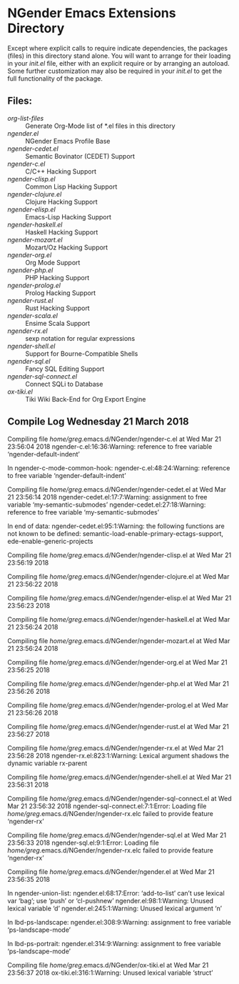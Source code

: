 * NGender Emacs Extensions Directory

Except where explicit calls to require indicate
dependencies, the packages (files) in this directory stand
alone.  You will want to arrange for their loading in your
[[~/emacs.d/init.el][init.el]] file, either with an explicit require or
by arranging an autoload.  Some further customization may
also be required in your [[~/.emacs.d/init.el][init.el]] to get the full
functionality of the package.

** Files:
- [[org-list-files]] :: Generate Org-Mode list of *.el files in this directory
- [[ngender.el]] :: NGender Emacs Profile Base
- [[ngender-cedet.el]] :: Semantic Bovinator (CEDET) Support
- [[ngender-c.el]] :: C/C++ Hacking Support
- [[ngender-clisp.el]] :: Common Lisp Hacking Support
- [[ngender-clojure.el]] :: Clojure Hacking Support
- [[ngender-elisp.el]] :: Emacs-Lisp Hacking Support
- [[ngender-haskell.el]] :: Haskell Hacking Support
- [[ngender-mozart.el]] :: Mozart/Oz Hacking Support
- [[ngender-org.el]] :: Org Mode Support
- [[ngender-php.el]] :: PHP Hacking Support
- [[ngender-prolog.el]] :: Prolog Hacking Support
- [[ngender-rust.el]] :: Rust Hacking Support
- [[ngender-scala.el]] :: Ensime Scala Support
- [[ngender-rx.el]] :: sexp notation for regular expressions
- [[ngender-shell.el]] :: Support for Bourne-Compatible Shells
- [[ngender-sql.el]] :: Fancy SQL Editing Support
- [[ngender-sql-connect.el]] :: Connect SQLi to Database
- [[ox-tiki.el]] :: Tiki Wiki Back-End for Org Export Engine

** Compile Log Wednesday 21 March 2018

Compiling file /home/greg/.emacs.d/NGender/ngender-c.el at Wed Mar 21 23:56:04 2018
ngender-c.el:16:36:Warning: reference to free variable
    ‘ngender-default-indent’

In ngender-c-mode-common-hook:
ngender-c.el:48:24:Warning: reference to free variable
    ‘ngender-default-indent’

Compiling file /home/greg/.emacs.d/NGender/ngender-cedet.el at Wed Mar 21 23:56:14 2018
ngender-cedet.el:17:7:Warning: assignment to free variable
    ‘my-semantic-submodes’
ngender-cedet.el:27:18:Warning: reference to free variable
    ‘my-semantic-submodes’

In end of data:
ngender-cedet.el:95:1:Warning: the following functions are not known to be defined:
    semantic-load-enable-primary-ectags-support,
    ede-enable-generic-projects

Compiling file /home/greg/.emacs.d/NGender/ngender-clisp.el at Wed Mar 21 23:56:19 2018

Compiling file /home/greg/.emacs.d/NGender/ngender-clojure.el at Wed Mar 21 23:56:22 2018

Compiling file /home/greg/.emacs.d/NGender/ngender-elisp.el at Wed Mar 21 23:56:23 2018

Compiling file /home/greg/.emacs.d/NGender/ngender-haskell.el at Wed Mar 21 23:56:24 2018

Compiling file /home/greg/.emacs.d/NGender/ngender-mozart.el at Wed Mar 21 23:56:24 2018

Compiling file /home/greg/.emacs.d/NGender/ngender-org.el at Wed Mar 21 23:56:25 2018

Compiling file /home/greg/.emacs.d/NGender/ngender-php.el at Wed Mar 21 23:56:26 2018

Compiling file /home/greg/.emacs.d/NGender/ngender-prolog.el at Wed Mar 21 23:56:26 2018

Compiling file /home/greg/.emacs.d/NGender/ngender-rust.el at Wed Mar 21 23:56:27 2018

Compiling file /home/greg/.emacs.d/NGender/ngender-rx.el at Wed Mar 21 23:56:28 2018
ngender-rx.el:823:1:Warning: Lexical argument shadows the dynamic variable
    rx-parent

Compiling file /home/greg/.emacs.d/NGender/ngender-shell.el at Wed Mar 21 23:56:31 2018

Compiling file /home/greg/.emacs.d/NGender/ngender-sql-connect.el at Wed Mar 21 23:56:32 2018
ngender-sql-connect.el:7:1:Error: Loading file /home/greg/.emacs.d/NGender/ngender-rx.elc failed to provide feature ‘ngender-rx’

Compiling file /home/greg/.emacs.d/NGender/ngender-sql.el at Wed Mar 21 23:56:33 2018
ngender-sql.el:9:1:Error: Loading file /home/greg/.emacs.d/NGender/ngender-rx.elc failed to provide feature ‘ngender-rx’

Compiling file /home/greg/.emacs.d/NGender/ngender.el at Wed Mar 21 23:56:35 2018

In ngender-union-list:
ngender.el:68:17:Error: ‘add-to-list’ can’t use lexical var ‘bag’; use ‘push’
    or ‘cl-pushnew’
ngender.el:98:1:Warning: Unused lexical variable ‘d’
ngender.el:245:1:Warning: Unused lexical argument ‘n’

In lbd-ps-landscape:
ngender.el:308:9:Warning: assignment to free variable ‘ps-landscape-mode’

In lbd-ps-portrait:
ngender.el:314:9:Warning: assignment to free variable ‘ps-landscape-mode’

Compiling file /home/greg/.emacs.d/NGender/ox-tiki.el at Wed Mar 21 23:56:37 2018
ox-tiki.el:316:1:Warning: Unused lexical variable ‘struct’
